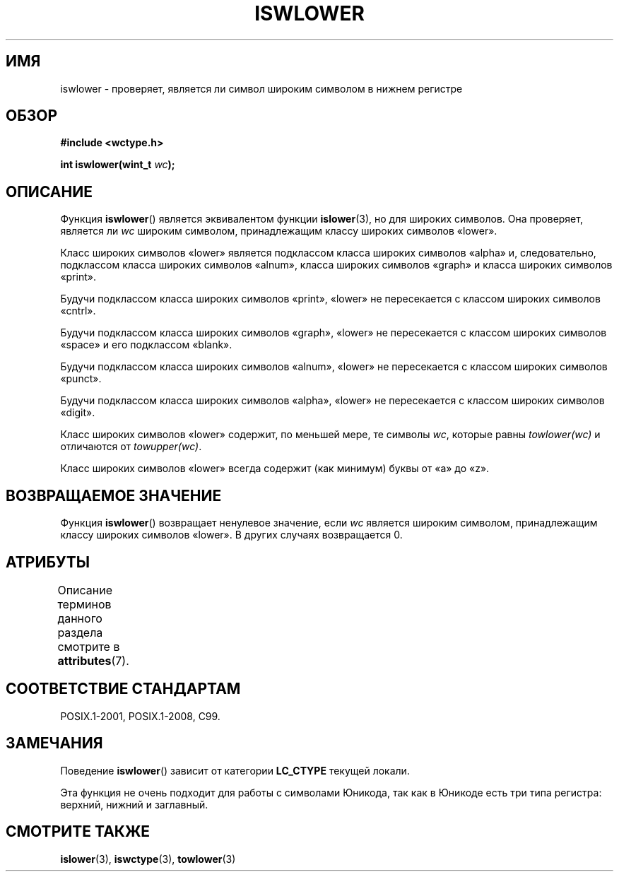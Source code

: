 .\" -*- mode: troff; coding: UTF-8 -*-
.\" Copyright (c) Bruno Haible <haible@clisp.cons.org>
.\"
.\" %%%LICENSE_START(GPLv2+_DOC_ONEPARA)
.\" This is free documentation; you can redistribute it and/or
.\" modify it under the terms of the GNU General Public License as
.\" published by the Free Software Foundation; either version 2 of
.\" the License, or (at your option) any later version.
.\" %%%LICENSE_END
.\"
.\" References consulted:
.\"   GNU glibc-2 source code and manual
.\"   Dinkumware C library reference http://www.dinkumware.com/
.\"   OpenGroup's Single UNIX specification http://www.UNIX-systems.org/online.html
.\"   ISO/IEC 9899:1999
.\"
.\"*******************************************************************
.\"
.\" This file was generated with po4a. Translate the source file.
.\"
.\"*******************************************************************
.TH ISWLOWER 3 2015\-08\-08 GNU "Руководство программиста Linux"
.SH ИМЯ
iswlower \- проверяет, является ли символ широким символом в нижнем регистре
.SH ОБЗОР
.nf
\fB#include <wctype.h>\fP
.PP
\fBint iswlower(wint_t \fP\fIwc\fP\fB);\fP
.fi
.SH ОПИСАНИЕ
Функция \fBiswlower\fP() является эквивалентом функции \fBislower\fP(3), но для
широких символов. Она проверяет, является ли \fIwc\fP широким символом,
принадлежащим классу широких символов «lower».
.PP
Класс широких символов «lower» является подклассом класса широких символов
«alpha» и, следовательно, подклассом класса широких символов «alnum», класса
широких символов «graph» и класса широких символов «print».
.PP
Будучи подклассом класса широких символов «print», «lower» не пересекается с
классом широких символов «cntrl».
.PP
Будучи подклассом класса широких символов «graph», «lower» не пересекается с
классом широких символов «space» и его подклассом «blank».
.PP
Будучи подклассом класса широких символов «alnum», «lower» не пересекается с
классом широких символов «punct».
.PP
Будучи подклассом класса широких символов «alpha», «lower» не пересекается с
классом широких символов «digit».
.PP
Класс широких символов «lower» содержит, по меньшей мере, те символы \fIwc\fP,
которые равны \fItowlower(wc)\fP и отличаются от \fItowupper(wc)\fP.
.PP
Класс широких символов «lower» всегда содержит (как минимум) буквы от «a» до
«z».
.SH "ВОЗВРАЩАЕМОЕ ЗНАЧЕНИЕ"
Функция \fBiswlower\fP() возвращает ненулевое значение, если \fIwc\fP является
широким символом, принадлежащим классу широких символов «lower». В других
случаях возвращается 0.
.SH АТРИБУТЫ
Описание терминов данного раздела смотрите в \fBattributes\fP(7).
.TS
allbox;
lb lb lb
l l l.
Интерфейс	Атрибут	Значение
T{
\fBiswlower\fP()
T}	Безвредность в нитях	MT\-Safe locale
.TE
.SH "СООТВЕТСТВИЕ СТАНДАРТАМ"
POSIX.1\-2001, POSIX.1\-2008, C99.
.SH ЗАМЕЧАНИЯ
Поведение \fBiswlower\fP() зависит от категории \fBLC_CTYPE\fP текущей локали.
.PP
Эта функция не очень подходит для работы с символами Юникода, так как в
Юникоде есть три типа регистра: верхний, нижний и заглавный.
.SH "СМОТРИТЕ ТАКЖЕ"
\fBislower\fP(3), \fBiswctype\fP(3), \fBtowlower\fP(3)
